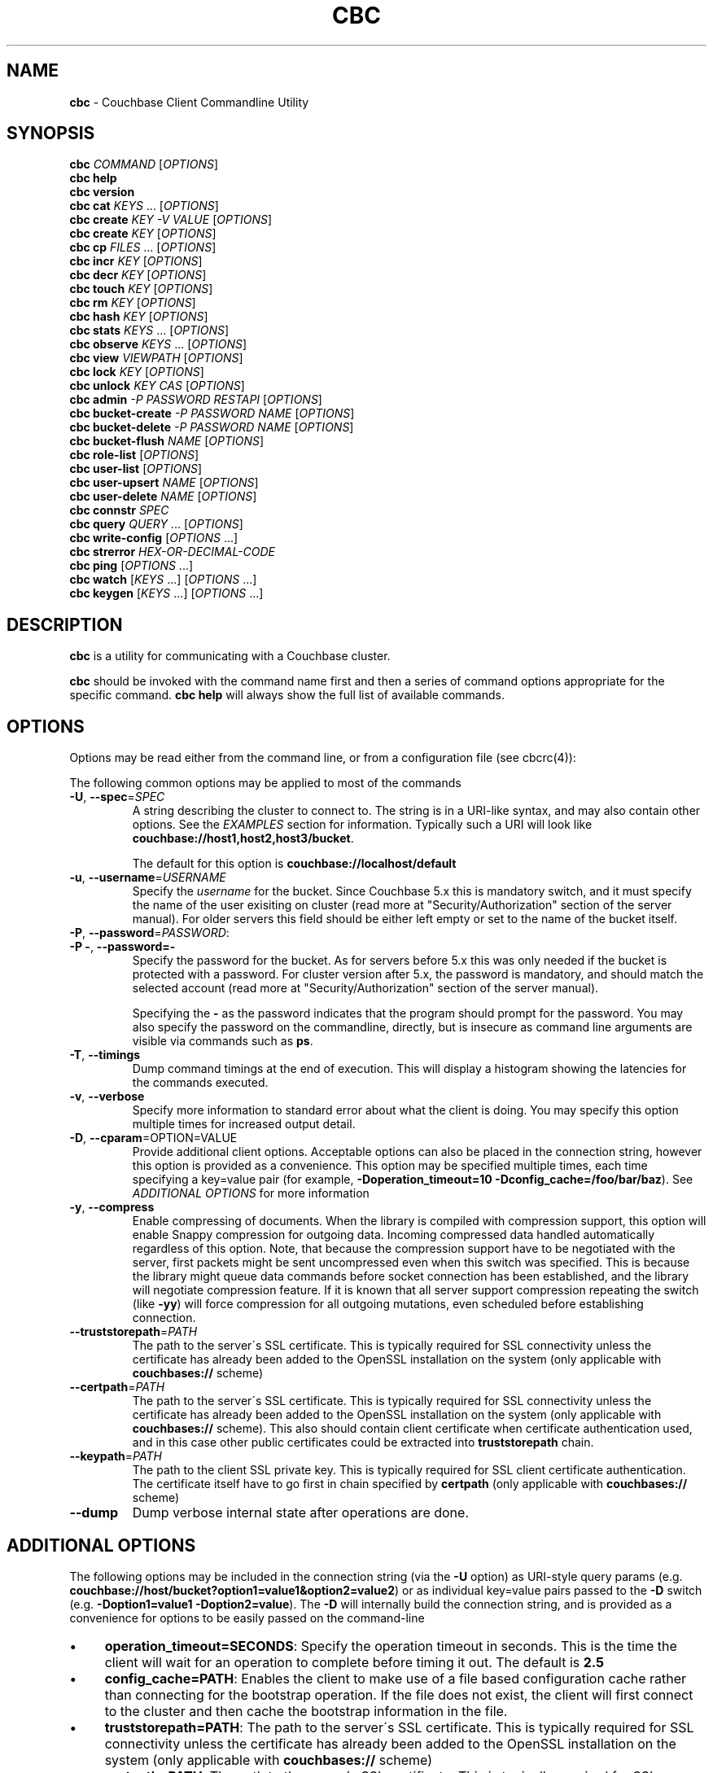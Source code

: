.\" generated with Ronn/v0.7.3
.\" http://github.com/rtomayko/ronn/tree/0.7.3
.
.TH "CBC" "1" "April 2019" "" ""
.
.SH "NAME"
\fBcbc\fR \- Couchbase Client Commandline Utility
.
.SH "SYNOPSIS"
\fBcbc\fR \fICOMMAND\fR [\fIOPTIONS\fR]
.
.br
\fBcbc help\fR
.
.br
\fBcbc version\fR
.
.br
\fBcbc cat\fR \fIKEYS\fR \[char46]\[char46]\[char46] [\fIOPTIONS\fR]
.
.br
\fBcbc create\fR \fIKEY\fR \fI\-V VALUE\fR [\fIOPTIONS\fR]
.
.br
\fBcbc create\fR \fIKEY\fR [\fIOPTIONS\fR]
.
.br
\fBcbc cp\fR \fIFILES\fR \[char46]\[char46]\[char46] [\fIOPTIONS\fR]
.
.br
\fBcbc incr\fR \fIKEY\fR [\fIOPTIONS\fR]
.
.br
\fBcbc decr\fR \fIKEY\fR [\fIOPTIONS\fR]
.
.br
\fBcbc touch\fR \fIKEY\fR [\fIOPTIONS\fR]
.
.br
\fBcbc rm\fR \fIKEY\fR [\fIOPTIONS\fR]
.
.br
\fBcbc hash\fR \fIKEY\fR [\fIOPTIONS\fR]
.
.br
\fBcbc stats\fR \fIKEYS\fR \[char46]\[char46]\[char46] [\fIOPTIONS\fR]
.
.br
\fBcbc observe\fR \fIKEYS\fR \[char46]\[char46]\[char46] [\fIOPTIONS\fR]
.
.br
\fBcbc view\fR \fIVIEWPATH\fR [\fIOPTIONS\fR]
.
.br
\fBcbc lock\fR \fIKEY\fR [\fIOPTIONS\fR]
.
.br
\fBcbc unlock\fR \fIKEY\fR \fICAS\fR [\fIOPTIONS\fR]
.
.br
\fBcbc admin\fR \fI\-P PASSWORD\fR \fIRESTAPI\fR [\fIOPTIONS\fR]
.
.br
\fBcbc bucket\-create\fR \fI\-P PASSWORD\fR \fINAME\fR [\fIOPTIONS\fR]
.
.br
\fBcbc bucket\-delete\fR \fI\-P PASSWORD\fR \fINAME\fR [\fIOPTIONS\fR]
.
.br
\fBcbc bucket\-flush\fR \fINAME\fR [\fIOPTIONS\fR]
.
.br
\fBcbc role\-list\fR [\fIOPTIONS\fR]
.
.br
\fBcbc user\-list\fR [\fIOPTIONS\fR]
.
.br
\fBcbc user\-upsert\fR \fINAME\fR [\fIOPTIONS\fR]
.
.br
\fBcbc user\-delete\fR \fINAME\fR [\fIOPTIONS\fR]
.
.br
\fBcbc connstr\fR \fISPEC\fR
.
.br
\fBcbc query\fR \fIQUERY\fR \[char46]\[char46]\[char46] [\fIOPTIONS\fR]
.
.br
\fBcbc write\-config\fR [\fIOPTIONS\fR \[char46]\[char46]\[char46]]
.
.br
\fBcbc strerror\fR \fIHEX\-OR\-DECIMAL\-CODE\fR
.
.br
\fBcbc ping\fR [\fIOPTIONS\fR \[char46]\[char46]\[char46]]
.
.br
\fBcbc watch\fR [\fIKEYS\fR \[char46]\[char46]\[char46]] [\fIOPTIONS\fR \[char46]\[char46]\[char46]]
.
.br
\fBcbc keygen\fR [\fIKEYS\fR \[char46]\[char46]\[char46]] [\fIOPTIONS\fR \[char46]\[char46]\[char46]]
.
.br
.
.SH "DESCRIPTION"
\fBcbc\fR is a utility for communicating with a Couchbase cluster\.
.
.P
\fBcbc\fR should be invoked with the command name first and then a series of command options appropriate for the specific command\. \fBcbc help\fR will always show the full list of available commands\.
.
.P
 \fI\fR
.
.SH "OPTIONS"
Options may be read either from the command line, or from a configuration file (see cbcrc(4)):
.
.P
The following common options may be applied to most of the commands
.
.TP
\fB\-U\fR, \fB\-\-spec\fR=\fISPEC\fR
A string describing the cluster to connect to\. The string is in a URI\-like syntax, and may also contain other options\. See the \fIEXAMPLES\fR section for information\. Typically such a URI will look like \fBcouchbase://host1,host2,host3/bucket\fR\.
.
.IP
The default for this option is \fBcouchbase://localhost/default\fR
.
.TP
\fB\-u\fR, \fB\-\-username\fR=\fIUSERNAME\fR
Specify the \fIusername\fR for the bucket\. Since Couchbase 5\.x this is mandatory switch, and it must specify the name of the user exisiting on cluster (read more at "Security/Authorization" section of the server manual)\. For older servers this field should be either left empty or set to the name of the bucket itself\.
.
.TP
\fB\-P\fR, \fB\-\-password\fR=\fIPASSWORD\fR:

.
.TP
\fB\-P \-\fR, \fB\-\-password=\-\fR
Specify the password for the bucket\. As for servers before 5\.x this was only needed if the bucket is protected with a password\. For cluster version after 5\.x, the password is mandatory, and should match the selected account (read more at "Security/Authorization" section of the server manual)\.
.
.IP
Specifying the \fB\-\fR as the password indicates that the program should prompt for the password\. You may also specify the password on the commandline, directly, but is insecure as command line arguments are visible via commands such as \fBps\fR\.
.
.TP
\fB\-T\fR, \fB\-\-timings\fR
Dump command timings at the end of execution\. This will display a histogram showing the latencies for the commands executed\.
.
.TP
\fB\-v\fR, \fB\-\-verbose\fR
Specify more information to standard error about what the client is doing\. You may specify this option multiple times for increased output detail\.
.
.TP
\fB\-D\fR, \fB\-\-cparam\fR=OPTION=VALUE
Provide additional client options\. Acceptable options can also be placed in the connection string, however this option is provided as a convenience\. This option may be specified multiple times, each time specifying a key=value pair (for example, \fB\-Doperation_timeout=10 \-Dconfig_cache=/foo/bar/baz\fR)\. See \fIADDITIONAL OPTIONS\fR for more information
.
.TP
\fB\-y\fR, \fB\-\-compress\fR
Enable compressing of documents\. When the library is compiled with compression support, this option will enable Snappy compression for outgoing data\. Incoming compressed data handled automatically regardless of this option\. Note, that because the compression support have to be negotiated with the server, first packets might be sent uncompressed even when this switch was specified\. This is because the library might queue data commands before socket connection has been established, and the library will negotiate compression feature\. If it is known that all server support compression repeating the switch (like \fB\-yy\fR) will force compression for all outgoing mutations, even scheduled before establishing connection\.
.
.TP
\fB\-\-truststorepath\fR=\fIPATH\fR
The path to the server\'s SSL certificate\. This is typically required for SSL connectivity unless the certificate has already been added to the OpenSSL installation on the system (only applicable with \fBcouchbases://\fR scheme)
.
.TP
\fB\-\-certpath\fR=\fIPATH\fR
The path to the server\'s SSL certificate\. This is typically required for SSL connectivity unless the certificate has already been added to the OpenSSL installation on the system (only applicable with \fBcouchbases://\fR scheme)\. This also should contain client certificate when certificate authentication used, and in this case other public certificates could be extracted into \fBtruststorepath\fR chain\.
.
.TP
\fB\-\-keypath\fR=\fIPATH\fR
The path to the client SSL private key\. This is typically required for SSL client certificate authentication\. The certificate itself have to go first in chain specified by \fBcertpath\fR (only applicable with \fBcouchbases://\fR scheme)
.
.TP
\fB\-\-dump\fR
Dump verbose internal state after operations are done\.
.
.P
 \fI\fR
.
.SH "ADDITIONAL OPTIONS"
The following options may be included in the connection string (via the \fB\-U\fR option) as URI\-style query params (e\.g\. \fBcouchbase://host/bucket?option1=value1&option2=value2\fR) or as individual key=value pairs passed to the \fB\-D\fR switch (e\.g\. \fB\-Doption1=value1 \-Doption2=value\fR)\. The \fB\-D\fR will internally build the connection string, and is provided as a convenience for options to be easily passed on the command\-line
.
.IP "\(bu" 4
\fBoperation_timeout=SECONDS\fR: Specify the operation timeout in seconds\. This is the time the client will wait for an operation to complete before timing it out\. The default is \fB2\.5\fR
.
.IP "\(bu" 4
\fBconfig_cache=PATH\fR: Enables the client to make use of a file based configuration cache rather than connecting for the bootstrap operation\. If the file does not exist, the client will first connect to the cluster and then cache the bootstrap information in the file\.
.
.IP "\(bu" 4
\fBtruststorepath=PATH\fR: The path to the server\'s SSL certificate\. This is typically required for SSL connectivity unless the certificate has already been added to the OpenSSL installation on the system (only applicable with \fBcouchbases://\fR scheme)
.
.IP "\(bu" 4
\fBcertpath=PATH\fR: The path to the server\'s SSL certificate\. This is typically required for SSL connectivity unless the certificate has already been added to the OpenSSL installation on the system (only applicable with \fBcouchbases://\fR scheme)\. This also should contain client certificate when certificate authentication used, and in this case other public certificates could be extracted into \fBtruststorepath\fR chain\.
.
.IP "\(bu" 4
\fBkeypath=PATH\fR: The path to the client SSL private key\. This is typically required for SSL client certificate authentication\. The certificate itself have to go first in chain specified by \fBcertpath\fR (only applicable with \fBcouchbases://\fR scheme)
.
.IP "\(bu" 4
\fBipv6=allow\fR: Enable IPv6\.
.
.IP "\(bu" 4
\fBssl=no_verify\fR: Temporarily disable certificate verification for SSL (only applicable with \fBcouchbases://\fR scheme)\. This should only be used for quickly debugging SSL functionality\.
.
.IP "\(bu" 4
\fBsasl_mech_force=MECHANISM\fR: Force a specific \fISASL\fR mechanism to be used when performing the initial connection\. This should only need to be modified for debugging purposes\. The currently supported mechanisms are \fBPLAIN\fR and \fBCRAM\-MD5\fR
.
.IP "\(bu" 4
\fBbootstrap_on=<both,http,cccp>\fR: Specify the bootstrap protocol the client should use when attempting to connect to the cluster\. Options are: \fBcccp\fR: Bootstrap using the Memcached protocol (supported on clusters 2\.5 and greater); \fBhttp\fR: Bootstrap using the HTTP REST protocol (supported on any cluster version); and \fBboth\fR: First attempt bootstrap over the Memcached protocol, and use the HTTP protocol if Memcached bootstrap fails\. The default is \fBboth\fR
.
.IP "\(bu" 4
\fBenable_tracing=true/false\fR: Activate/deactivate end\-to\-end tracing\.
.
.IP "\(bu" 4
\fBtracing_orphaned_queue_flush_interval=SECONDS\fR: Flush interval for orphaned spans queue in default tracer\. This is the time the tracer will wait between repeated attempts to flush most recent orphaned spans\. Default value is 10 seconds\.
.
.IP "\(bu" 4
\fBtracing_orphaned_queue_size=NUMBER\fR: Size of orphaned spans queue in default tracer\. Queues in default tracer has fixed size, and it will remove information about older spans, when the limit will be reached before flushing time\. Default value is 128\.
.
.IP "\(bu" 4
\fBtracing_threshold_queue_flush_interval=SECONDS\fR: Flush interval for spans with total time over threshold in default tracer\. This is the time the tracer will wait between repeated attempts to flush threshold queue\. Default value is 10 seconds\.
.
.IP "\(bu" 4
\fBtracing_threshold_queue_size=NUMBER\fR: Size of threshold queue in default tracer\. Queues in default tracer has fixed size, and it will remove information about older spans, when the limit will be reached before flushing time\. Default value is 128\.
.
.IP "\(bu" 4
\fBtracing_threshold_kv=SECONDS\fR: Minimum time for the tracing span of KV service to be considered by threshold tracer\. Default value is 0\.5 seconds\.
.
.IP "\(bu" 4
\fBtracing_threshold_n1ql=SECONDS\fR: Minimum time for the tracing span of N1QL service to be considered by threshold tracer\. Default value is 1 second\.
.
.IP "\(bu" 4
\fBtracing_threshold_view=SECONDS\fR: Minimum time for the tracing span of VIEW service to be considered by threshold tracer\. Default value is 1 second\.
.
.IP "\(bu" 4
\fBtracing_threshold_fts=SECONDS\fR: Minimum time for the tracing span of FTS service to be considered by threshold tracer\. Default value is 1 second\.
.
.IP "\(bu" 4
\fBtracing_threshold_analytics=SECONDS\fR: Minimum time for the tracing span of ANALYTICS service to be considered by threshold tracer\. Default value is 1 second\.
.
.IP "" 0
.
.SH "COMMANDS"
The following commands are supported by \fBcbc\fR\. Unless otherwise specified, each command supports all of the options above\.
.
.SS "cat"
Write the value of keys to standard output\.
.
.P
This command requires that at least one key may be passed to it, but may accept multiple keys\. The keys should be specified as positional arguments after the command\.
.
.P
In addition to the options in the \fIOPTIONS\fR section, the following options are supported:
.
.TP
\fBr\fR, \fB\-\-replica\fR=\fIall|INDEX\fR
Read the value from a replica server\. The value for this option can either be the string \fBall\fR which will cause the client to request the value from each replica, or \fBINDEX\fR where \fBINDEX\fR is a 0\-based replica index\.
.
.TP
\fBe\fR, \fB\-\-expiry\fR=\fIEXPIRATION\fR
Specify that this operation should be a \fIget\-and\-touch\fR operation in which the key\'s expiry time is updated along with retrieving the item\.
.
.SS "create"
.
.SS "cp"
Create a new item in the cluster, or update the value of an existing item\. By default this command will read the value from standard input unless the \fB\-\-value\fR option is specified\.
.
.P
The \fBcp\fR command functions the same, except it operates on a list of files\. Each file is stored in the cluster under the name specified on the command line\.
.
.P
In addition to the options in the \fIOPTIONS\fR section, the following options are supported:
.
.TP
\fB\-V\fR, \fB\-\-value\fR=\fIVALUE\fR
The value to store in the cluster\. If omitted, the value is read from standard input\. This option is valid only for the \fBcreate\fR command\.
.
.TP
\fBf\fR, \fB\-\-flags\fR=\fIITEMFLAGS\fR
A 32 bit unsigned integer to be stored alongside the value\. This number is returned when the item is retrieved again\. Other clients commonly use this value to determine the type of item being stored\.
.
.TP
\fBe\fR, \fB\-\-expiry\fR=\fIEXPIRATION\fR
The number of time in seconds from now at which the item should expire\.
.
.TP
\fBM\fR, \fB\-\-mode\fR=\fIupsert|insert|replace\fR
Specify the storage mode\. Mode can be one of \fBinsert\fR (store item if it does not yet exist), \fBreplace\fR (only store item if key already exists), or \fBupsert\fR (unconditionally store item)
.
.TP
\fBd\fR, \fB\-\-durability\fR=\fILEVEL\fR
Specify durability level for mutation operations\. Known values are: "none", "majority", "majority_and_persist_to_active", "persist_to_majority"\.
.
.TP
\fBp\fR, \fB\-\-persist\-to\fR=\fINUMNODES\fR
Wait until the item has been persisted to at least \fBNUMNODES\fR nodes\' disk\. If \fBNUMNODES\fR is 1 then wait until only the master node has persisted the item for this key\. You may not specify a number greater than the number of nodes actually in the cluster\.
.
.TP
\fBr\fR \fB\-\-replicate\-to\fR=\fINREPLICAS\fR
Wait until the item has been replicated to at least \fBNREPLICAS\fR replica nodes\. The bucket must be configured with at least one replica, and at least \fBNREPLICAS\fR replica nodes must be online\.
.
.SS "observe"
Retrieve persistence and replication information for items\.
.
.P
This command will print the status of each key to standard error\.
.
.P
See the \fIOPTIONS\fR for accepted options
.
.SS "incr"
.
.SS "decr"
These commands increment or decrement a \fIcounter\fR item in the cluster\. A \fIcounter\fR is a value stored as an ASCII string which is readable as a number, thus for example \fB42\fR\.
.
.P
These commands will by default refuse to operate on an item which does not exist in the cluster\.
.
.P
The \fBincr\fR and \fBdecr\fR command differ with how they treat the \fB\-\-delta\fR argument\. The \fBincr\fR command will treat the value as a \fIpositive\fR offset and increment the current value by the amount specified, whereas the \fBdecr\fR command will treat the value as a \fInegative\fR offset and decrement the value by the amount specified\.
.
.P
In addition to \fIOPTIONS\fR, the following options are supported:
.
.TP
\fB\-\-initial=_DEFAULT_\fR
Set the initial value for the item if it does not exist in the cluster\. The value should be an unsigned 64 bit integer\. If this option is not specified and the item does not exist, the operation will fail\. If the item \fIdoes\fR exist, this option is ignored\.
.
.TP
\fB\-\-delta\fR=\fIDELTA\fR
Set the absolute delta by which the value should change\. If the command is \fBincr\fR then the value will be \fIincremented\fR by this amount\. If the command is \fBdecr\fR then the value will be \fIdecremented\fR by this amount\. The default value for this option is \fB1\fR\.
.
.TP
\fB\-e\fR, \fB\-\-expiry\fR=\fIEXPIRATION\fR
Set the expiration time for the key, in terms of seconds from now\.
.
.SS "hash"
Display mapping information for a key\.
.
.P
This command diplays mapping information about a key\. The mapping information indicates which \fIvBucket\fR the key is mapped to, and which server is currently the master node for the given \fIvBucket\fR\.
.
.P
See the \fIOPTIONS\fR for accepted options
.
.P
 \fI\fR
.
.SS "lock"
Lock an item in the cluster\.
.
.P
This will retrieve and lock an item in the cluster, making it inaccessible for modification until it is unlocked (see \fIunlock\fR)\.
.
.P
In addition to the common options (\fIOPTIONS\fR), this command accepts the following options:
.
.TP
\fBe\fR, \fB\-\-expiry\fR=\fILOCKTIME\fR
Specify the amount of time the lock should be held for\. If not specified, it will default to the server side maximum of 15 seconds\.
.
.P
 \fI\fR
.
.SS "unlock"
Unlock a previously locked item\.
.
.P
This command accepts two mandatory positional arguments which are the key and \fICAS\fR value\. The \fICAS\fR value should be specified as printed from the \fIlock\fR command (i\.e\. with the leading \fB0x\fR hexadecimal prefix)\.
.
.P
See the \fIOPTIONS\fR for accepted options
.
.SS "rm"
Remove an item from the cluster\.
.
.P
This command will remove an item from the cluster\. If the item does not exist, the operation will fail\.
.
.P
See the \fIOPTIONS\fR for accepted options
.
.SS "stats"
Retrieve a list of cluster statistics\. If positional arguments are passed to this command, only the statistics classified under those keys will be retrieved\. See the server documentation for a full list of possible statistics categories\.
.
.P
This command will contact each server in the cluster and retrieve that node\'s own set of statistics\.
.
.P
The statistics are printed to standard output in the form of \fBSERVER STATISTIC VALUE\fR where \fISERVER\fR is the \fIhost:port\fR representation of the node from which has provided this statistic, \fISTATISTIC\fR is the name of the current statistical key, and \fIVALUE\fR is the value for this statistic\.
.
.P
See the \fIOPTIONS\fR for accepted options
.
.SS "watch"
Retrieve a list of cluster statistics, select specified sub\-keys and aggregate values across the cluster\. Then continuously poll the stats and display the difference with the previous values\. If the list of stat sub\-keys not specified, the command will use \fBcmd_total_ops\fR, \fBcmd_total_gets\fR, \fBcmd_total_sets\fR\.
.
.P
In addition to the options in the \fIOPTIONS\fR section, the following options are supported: * \fB\-n\fR, \fB\-\-interval\fR=\fIVALUE\fR: Update interval in seconds (default \fB1\fR second)\.
.
.SS "keygen"
Output list of keys that equally distribute amongst every vbucket\.
.
.P
In addition to the options in the \fIOPTIONS\fR section, the following options are supported: * \fB\-\-keys\-per\-vbucket\fR=\fIVALUE\fR: Number of keys to generate per vBucket (default \fB1\fR)\.
.
.SS "write\-config"
Write the configuration file based on arguments passed\.
.
.SS "strerror"
Decode library error code
.
.SS "version"
Display information about the underlying version of \fIlibcouchbase\fR to which the \fBcbc\fR binary is linked\.
.
.SS "verbosity"
Set the memcached logging versbosity on the cluster\. This affects how the memcached processes write their logs\. This command accepts a single positional argument which is a string describing the verbosity level to be set\. The options are \fBdetail\fR, \fBdebug\fR \fBinfo\fR, and \fBwarning\fR\.
.
.SS "ping"
Sends NOOP\-like request to every service on each cluster node, and report time it took to response\.
.
.TP
\fB\-\-details\fR
Provide more details about status of the service\.
.
.SS "view"
Execute an HTTP request against the server\'s view (CAPI) interface\.
.
.P
The request may be one to create a design document, view a design document, or query a view\.
.
.P
To create a design document, the definition of the document (in JSON) should be piped to the command on standard input\.
.
.P
This command accepts one positional argument which is the \fIpath\fR (relative to the bucket) to execute\. Thus to query the \fBbrewery_beers\fR view in the \fBbeer\fR design document within the \fBbeer\-sample\fR bucket one would do: cbc view \-U couchbase://localhost/beer\-sample \fIdesign/beer/\fRview/brewery_beers
.
.P
In addition to the \fIOPTIONS\fR specified above, the following options are recognized:
.
.TP
\fB\-X\fR, \fB\-\-method\fR=\fIGET|PUT|POST|DELETE\fR
Specify the HTTP method to use for the specific request\. The default method is \fBGET\fR to query a view\. To delete an existing design document, specify \fBDELETE\fR, and to create a new design document, specify \fBPUT\fR\.
.
.SS "query"
Execute a N1QL Query\. The cluster must have at least one query node enabled\.
.
.P
The query itself is passed as a positional argument on the commandline\. The query may contain named placeholders (in the format of \fB$param\fR), whose values may be supplied later on using the \fB\-\-qarg=\'$param=value\'\fR syntax\.
.
.P
It is recommended to place the statement in single quotes to avoid shell expansion\.
.
.P
In addition to the \fIOPTIONS\fR specified above, the following options are recognized:
.
.TP
\fB\-Q\fR, \fB\-\-qopt\fR=\fISETTING=VALUE\fR
Specify additional options controlling the execution of the query\. This can be used for example, to set the \fBscan_consistency\fR of the query\.
.
.TP
\fB\-A\fR, \fB\-\-qarg\fR=\fIPLACEHOLDER=VALUE\fR
Supply values for placeholders found in the query string\. The placeholders must evaluate to valid JSON values\.
.
.TP
\fB\-\-prepare\fR
Prepare query before issuing\. Default is FALSE\.
.
.TP
\fB\-\-analytics\fR
Perform query to analytics service\. Default is FALSE\.
.
.SS "admin"
Execute an administrative request against the management REST API\. Note that in order to perform an administrative API you will need to provide \fIadministrative\fR credentials to \fBcbc admin\fR\. This means the username and password used to log into the administration console\.
.
.P
This command accepts a single positional argument which is the REST API endpoint (i\.e\. HTTP path) to execute\.
.
.P
If the request requires a \fIbody\fR, it should be supplied via standard input
.
.P
In addition to the \fIOPTIONS\fR specified above, the following options are recognized:
.
.TP
\fB\-X\fR, \fB\-\-method\fR=\fIGET|PUT|POST|DELETE\fR
Specify the HTTP method to use for the specific request\. The default method is \fBGET\fR\.
.
.SS "bucket\-create"
Create a bucket in the cluster\.
.
.P
This command will create a bucket with the name specified as the lone positional argument on the command line\.
.
.P
As this is an administrative command, the \fB\-\-username\fR and \fB\-\-password\fR options should be supplied administrative credentials\.
.
.P
In addition to the \fIOPTIONS\fR specified above, the following options are recognized:
.
.TP
\fB\-\-bucket\-type\fR=\fIcouchbase|memcached\fR
Specify the type of bucket to create\. A \fIcouchbase\fR bucket has persistence to disk and replication\. A \fImemached\fR bucket is in\-memory only and does not replicate\.
.
.TP
\fB\-\-ram\-quota\fR=\fIQUOTA\fR
Specify the maximum amount of memory the bucket should occupy (per node) in megabytes\. If not specified, the default is \fI512\fR\.
.
.TP
\fB\-\-bucket\-password\fR=\fIPASSWORD\fR
Specify the password to secure this bucket\. If passed, this password will be required by all clients attempting to connect to the bucket\. If ommitted, this bucket may be accessible to everyone for both read and write access\.
.
.TP
\fB\-\-num\-replicas\fR=\fIREPLICAS\fR
Specify the amount of replicas the bucket should have\. This will set the number of nodes each item will be replicated to\. If not specified the default is \fI1\fR\.
.
.SS "bucket\-flush"
This command will flush the bucket with the name specified as the lone positional argument on the command line\.
.
.P
This command does not require administrative level credentials, however it does require that \fIflush\fR be enabled for the bucket\.
.
.P
See the \fIOPTIONS\fR for accepted options
.
.SS "role\-list"
List accessible RBAC user roles in the cluster\.
.
.P
In addition to the \fIOPTIONS\fR specified above, the following options are recognized:
.
.TP
\fB\-r\fR, \fB\-\-raw\fR
Print unformatted server response in JSON form\.
.
.SS "user\-list"
List users in the cluster\.
.
.P
In addition to the \fIOPTIONS\fR specified above, the following options are recognized:
.
.TP
\fB\-r\fR, \fB\-\-raw\fR
Print unformatted server response in JSON form\.
.
.SS "user\-upsert"
Create or update a user in the cluster\. Takes user ID as an argument\.
.
.P
In addition to the \fIOPTIONS\fR specified above, the following options are recognized:
.
.TP
\fB\-\-domain\fR=\fIlocal|remote\fR
The domain, where user account defined\. If not specified, the default is \fIlocal\fR\.
.
.TP
\fB\-\-full\-name\fR=\fIFULL_NAME\fR
The user\'s fullname\. If not specified, the default is empty string\.
.
.TP
\fB\-\-role\fR=\fIROLE\fR
The role associated with user (can be specified multiple times if needed)\.
.
.TP
\fB\-\-user\-password\fR=\fIPASSWORD\fR
The password for the user\.
.
.SS "user\-delete"
Delete a user in the cluster\. Takes user ID as an argument\.
.
.P
In addition to the \fIOPTIONS\fR specified above, the following options are recognized:
.
.TP
\fB\-\-domain\fR=\fIlocal|remote\fR
The domain, where user account defined\. If not specified, the default is \fIlocal\fR\.
.
.SS "connstr"
This command will parse a connection string into its constituent parts and display them on the screen\. The command takes a single positional argument which is the string to parse\.
.
.SH "EXAMPLES"
.
.SS "CONNECTION EXAMPLES"
The following shows how to connect to various types of buckets\. These examples all show how to retrieve the key \fBkey\fR\. See \fIOPERATION EXAMPLES\fR for more information on specific sub\-commands\.
.
.P
Connect to a bucket (\fBa_bucket\fR) on a cluster on a remote host (for servers version 5\.x+)\. It uses account \'myname\' and asks password interactively:
.
.IP "" 4
.
.nf

cbc cat key \-U couchbase://192\.168\.33\.101/a_bucket \-u myname \-P\-
.
.fi
.
.IP "" 0
.
.P
Run against a password\-less bucket (\fBa_bucket\fR) on a cluster on a remote host (for servers older than 5\.x):
.
.IP "" 4
.
.nf

cbc cat key \-U couchbase://192\.168\.33\.101/a_bucket
.
.fi
.
.IP "" 0
.
.P
Connect to an SSL cluster at \fBsecure\.net\fR\. The certificate for the cluster is stored locally at \fB/home/couchbase/couchbase_cert\.pem\fR:
.
.IP "" 4
.
.nf

cbc cat key \-U couchbases://secure\.net/topsecret_bucket?certpath=/home/couchbase/couchbase_cert\.pem
.
.fi
.
.IP "" 0
.
.P
Connect to an SSL cluster at \fBsecure\.net\fR, ignoring certificate verification\. This is insecure but handy for testing:
.
.IP "" 4
.
.nf

cbc cat key \-U couchbases://secure\.net/topsecret_bucket?ssl=no_verify
.
.fi
.
.IP "" 0
.
.P
Connect to a password protected bucket (\fBprotected\fR) on a remote host (for servers older than 5\.x):
.
.IP "" 4
.
.nf

cbc cat key \-U couchbase://remote\.host\.net/protected \-P\-
Bucket password:
.
.fi
.
.IP "" 0
.
.P
Connect to a password protected bucket (for servers older than 5\.x), specifying the password on the command line (INSECURE, but useful for testing dummy environments)
.
.IP "" 4
.
.nf

cbc cat key \-U couchbase://remote\.host\.net/protected \-P t0ps3cr3t
.
.fi
.
.IP "" 0
.
.P
Connect to a bucket running on a cluster with a custom REST API port
.
.IP "" 4
.
.nf

cbc cat key \-U http://localhost:9000/default
.
.fi
.
.IP "" 0
.
.P
Connec to bucket running on a cluster with a custom memcached port
.
.IP "" 4
.
.nf

cbc cat key \-U couchbase://localhost:12000/default
.
.fi
.
.IP "" 0
.
.P
Connect to a \fImemcached\fR (http://memcached\.org) cluster using the binary protocol\. A vanilla memcached cluster is not the same as a memcached bucket residing within a couchbase cluster (use the normal \fBcouchbase://\fR scheme for that):
.
.IP "" 4
.
.nf

cbc cat key \-U memcached://host1,host2,host3,host4
.
.fi
.
.IP "" 0
.
.P
Connect to a cluster using the HTTP protocol for bootstrap, and set the operation timeout to 5 seconds
.
.IP "" 4
.
.nf

cbc cat key \-U couchbase://host/bucket \-Dbootstrap_on=http \-Doperation_timeout=5
.
.fi
.
.IP "" 0
.
.SS "OPERATION EXAMPLES"
Store a file to the cluster:
.
.IP "" 4
.
.nf

$ cbc cp mystuff\.txt
mystuff\.txt         Stored\. CAS=0xe15dbe22efc1e00
.
.fi
.
.IP "" 0
.
.P
Retrieve persistence/replication information about an item (note that \fIStatus\fR is a set of bits):
.
.IP "" 4
.
.nf

$ cbc observe mystuff\.txt
mystuff              [Master] Status=0x80, CAS=0x0
.
.fi
.
.IP "" 0
.
.P
Display mapping information about keys:
.
.IP "" 4
.
.nf

$cbc hash foo bar baz
foo: [vBucket=115, Index=3] Server: cbnode3:11210, CouchAPI: http://cbnode3:8092/default
bar: [vBucket=767, Index=0] Server: cbnode1:11210, CouchAPI: http://cbnode1:8092/default
baz: [vBucket=36, Index=2] Server: cbnode2:11210, CouchAPI: http://cbnode2:8092/default
.
.fi
.
.IP "" 0
.
.P
Create a bucket:
.
.IP "" 4
.
.nf

$ cbc bucket\-create \-\-bucket\-type=memcached \-\-ram\-quota=100 \-\-password=letmein \-u Administrator \-P 123456 mybucket
Requesting /pools/default/buckets
202
  Cache\-Control: no\-cache
  Content\-Length: 0
  Date: Sun, 22 Jun 2014 22:43:56 GMT
  Location: /pools/default/buckets/mybucket
  Pragma: no\-cache
  Server: Couchbase Server
.
.fi
.
.IP "" 0
.
.P
Flush a bucket:
.
.IP "" 4
.
.nf

$ cbc bucket\-flush default
Requesting /pools/default/buckets/default/controller/doFlush


200
  Cache\-Control: no\-cache
  Content\-Length: 0
  Date: Sun, 22 Jun 2014 22:53:44 GMT
  Pragma: no\-cache
  Server: Couchbase Server
.
.fi
.
.IP "" 0
.
.P
Delete a bucket:
.
.IP "" 4
.
.nf

$ cbc bucket\-delete mybucket \-P123456
Requesting /pools/default/buckets/mybucket
200
  Cache\-Control: no\-cache
  Content\-Length: 0
  Date: Sun, 22 Jun 2014 22:55:58 GMT
  Pragma: no\-cache
  Server: Couchbase Server
.
.fi
.
.IP "" 0
.
.P
Use \fBcbc stats\fR to determine the minimum and maximum timeouts for a lock operation:
.
.IP "" 4
.
.nf

$ cbc stats | grep ep_getl
localhost:11210 ep_getl_default_timeout 15
localhost:11210 ep_getl_max_timeout 30
.
.fi
.
.IP "" 0
.
.P
Create a design document:
.
.IP "" 4
.
.nf

$ echo \'{"views":{"all":{"map":"function(doc,meta){emit(meta\.id,null)}"}}}\' | cbc view \-X PUT _design/blog
201
  Cache\-Control: must\-revalidate
  Content\-Length: 32
  Content\-Type: application/json
  Date: Sun, 22 Jun 2014 23:03:40 GMT
  Location: http://localhost:8092/default/_design/blog
  Server: MochiWeb/1\.0 (Any of you quaids got a smint?)
{"ok":true,"id":"_design/blog"}
.
.fi
.
.IP "" 0
.
.P
Query a view:
.
.IP "" 4
.
.nf

$ cbc view _design/blog/_view/all?limit=5
200
  Cache\-Control: must\-revalidate
  Content\-Type: application/json
  Date: Sun, 22 Jun 2014 23:06:09 GMT
  Server: MochiWeb/1\.0 (Any of you quaids got a smint?)
  Transfer\-Encoding: chunked
{"total_rows":20,"rows":[
{"id":"bin","key":"bin","value":null},
{"id":"check\-all\-libev\-unit\-tests\.log","key":"check\-all\-libev\-unit\-tests\.log","value":null},
{"id":"check\-all\-libevent\-unit\-tests\.log","key":"check\-all\-libevent\-unit\-tests\.log","value":null},
{"id":"check\-all\-select\-unit\-tests\.log","key":"check\-all\-select\-unit\-tests\.log","value":null},
{"id":"cmake_install\.cmake","key":"cmake_install\.cmake","value":null}
]
}
.
.fi
.
.IP "" 0
.
.P
Issue a N1QL query:
.
.IP "" 4
.
.nf

$ cbc query \'SELECT * FROM `travel\-sample` WHERE type="airport" AND city=$city\' \-Qscan_consistency=request_plus \-A\'$city=\e"Reno\e"\'
.
.fi
.
.IP "" 0
.
.P
Ping cluster services:
.
.IP "" 4
.
.nf

$ cbc ping \-\-details  \-Ucouchbase://192\.168\.1\.101
{
   "version" : 1,
   "config_rev" : 54,
   "id" : "0x1d67af0",
   "sdk" : "libcouchbase/2\.8\.4",
   "services" : {
      "fts" : [
         {
            "id" : "0x1d75e90",
            "latency_us" : 1500,
            "local" : "192\.168\.1\.12:35232",
            "remote" : "192\.168\.1\.101:8094",
            "status" : "ok"
         },
         {
            "id" : "0x1da6800",
            "latency_us" : 2301,
            "local" : "192\.168\.1\.12:40344",
            "remote" : "192\.168\.1\.103:8094",
            "status" : "ok"
         },
         {
            "id" : "0x1da3270",
            "latency_us" : 2820,
            "local" : "192\.168\.1\.12:42730",
            "remote" : "192\.168\.1\.102:8094",
            "status" : "ok"
         },
         {
            "details" : "LCB_ENETUNREACH (0x31): The remote host was unreachable \- is your network OK?",
            "latency_us" : 3071733,
            "remote" : "192\.168\.1\.104:8094",
            "status" : "error"
         }
      ],
      "kv" : [
         {
            "id" : "0x1d6bde0",
            "latency_us" : 3700,
            "local" : "192\.168\.1\.12:42006",
            "remote" : "192\.168\.1\.101:11210",
            "scope" : "default",
            "status" : "ok"
         },
         {
            "id" : "0x1dadcf0",
            "latency_us" : 5509,
            "local" : "192\.168\.1\.12:39936",
            "remote" : "192\.168\.1\.103:11210",
            "scope" : "default",
            "status" : "ok"
         },
         {
            "id" : "0x1dac500",
            "latency_us" : 5594,
            "local" : "192\.168\.1\.12:33868",
            "remote" : "192\.168\.1\.102:11210",
            "scope" : "default",
            "status" : "ok"
         },
         {
            "latency_us" : 2501688,
            "remote" : "192\.168\.1\.104:11210",
            "scope" : "default",
            "status" : "timeout"
         }
      ],
      "n1ql" : [
         {
            "id" : "0x1d7f280",
            "latency_us" : 3235,
            "local" : "192\.168\.1\.12:54210",
            "remote" : "192\.168\.1\.101:8093",
            "status" : "ok"
         },
         {
            "id" : "0x1d76f20",
            "latency_us" : 4625,
            "local" : "192\.168\.1\.12:58454",
            "remote" : "192\.168\.1\.102:8093",
            "status" : "ok"
         },
         {
            "id" : "0x1da44b0",
            "latency_us" : 4477,
            "local" : "192\.168\.1\.12:36678",
            "remote" : "192\.168\.1\.103:8093",
            "status" : "ok"
         },
         {
            "details" : "LCB_ENETUNREACH (0x31): The remote host was unreachable \- is your network OK?",
            "latency_us" : 3071843,
            "remote" : "192\.168\.1\.104:8093",
            "status" : "error"
         }
      ],
      "views" : [
         {
            "id" : "0x1da55c0",
            "latency_us" : 1762,
            "local" : "192\.168\.1\.12:52166",
            "remote" : "192\.168\.1\.103:8092",
            "status" : "ok"
         },
         {
            "id" : "0x1da20d0",
            "latency_us" : 2016,
            "local" : "192\.168\.1\.12:59420",
            "remote" : "192\.168\.1\.102:8092",
            "status" : "ok"
         },
         {
            "id" : "0x1d6a740",
            "latency_us" : 2567,
            "local" : "192\.168\.1\.12:38614",
            "remote" : "192\.168\.1\.101:8092",
            "status" : "ok"
         },
         {
            "details" : "LCB_ENETUNREACH (0x31): The remote host was unreachable \- is your network OK?",
            "latency_us" : 3071798,
            "remote" : "192\.168\.1\.104:8092",
            "status" : "error"
         }
      ]
   }
}
.
.fi
.
.IP "" 0
.
.SH "FILES"
cbc(1) and cbc\-pillowfight(1) may also read options from cbcrc(4)\. The default path for \fBcbcrc\fR is \fB$HOME/\.cbcrc\fR, but may be overridden by setting the \fBCBC_CONFIG\fR evironment variable to an alternate path\.
.
.SH "BUGS"
The options in this utility and their behavior are subject to change\. This script should be used for experiemntation only and not inside production scripts\.
.
.SH "SEE ALSO"
cbc\-pillowfight(1), cbcrc(4)
.
.SH "History"
The cbc command first appeared in version 0\.3\.0 of the library\. It was significantly rewritten in version 2\.4\.0
